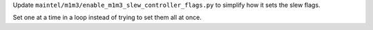 Update ``maintel/m1m3/enable_m1m3_slew_controller_flags.py`` to simplify how it sets the slew flags.

Set one at a time in a loop instead of trying to set them all at once.

